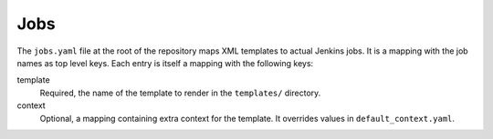 Jobs
====

The ``jobs.yaml`` file at the root of the repository maps XML templates to
actual Jenkins jobs. It is a mapping with the job names as top level keys. Each
entry is itself a mapping with the following keys:

template
    Required, the name of the template to render in the ``templates/``
    directory.

context
    Optional, a mapping containing extra context for the template. It overrides
    values in ``default_context.yaml``.
